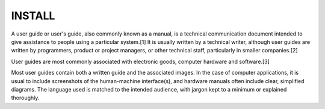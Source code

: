 INSTALL
=======

A user guide or user's guide, also commonly known as a manual, is a technical communication document intended to give assistance to people 
using a particular system.[1] It is usually written by a technical writer, although user guides are written by programmers, product or project managers, 
or other technical staff, particularly in smaller companies.[2]

User guides are most commonly associated with electronic goods, computer hardware and software.[3]

Most user guides contain both a written guide and the associated images. In the case of computer applications, it is usual to 
include screenshots of the human-machine interface(s), and hardware manuals often include clear, simplified diagrams. The language used is matched to the 
intended audience, with jargon kept to a minimum or explained thoroughly.